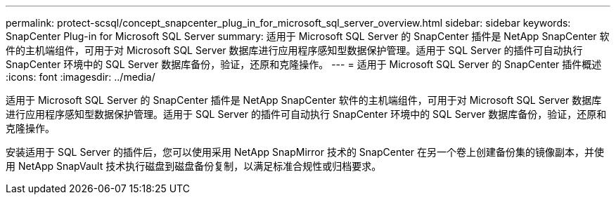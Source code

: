 ---
permalink: protect-scsql/concept_snapcenter_plug_in_for_microsoft_sql_server_overview.html 
sidebar: sidebar 
keywords: SnapCenter Plug-in for Microsoft SQL Server 
summary: 适用于 Microsoft SQL Server 的 SnapCenter 插件是 NetApp SnapCenter 软件的主机端组件，可用于对 Microsoft SQL Server 数据库进行应用程序感知型数据保护管理。适用于 SQL Server 的插件可自动执行 SnapCenter 环境中的 SQL Server 数据库备份，验证，还原和克隆操作。 
---
= 适用于 Microsoft SQL Server 的 SnapCenter 插件概述
:icons: font
:imagesdir: ../media/


[role="lead"]
适用于 Microsoft SQL Server 的 SnapCenter 插件是 NetApp SnapCenter 软件的主机端组件，可用于对 Microsoft SQL Server 数据库进行应用程序感知型数据保护管理。适用于 SQL Server 的插件可自动执行 SnapCenter 环境中的 SQL Server 数据库备份，验证，还原和克隆操作。

安装适用于 SQL Server 的插件后，您可以使用采用 NetApp SnapMirror 技术的 SnapCenter 在另一个卷上创建备份集的镜像副本，并使用 NetApp SnapVault 技术执行磁盘到磁盘备份复制，以满足标准合规性或归档要求。
